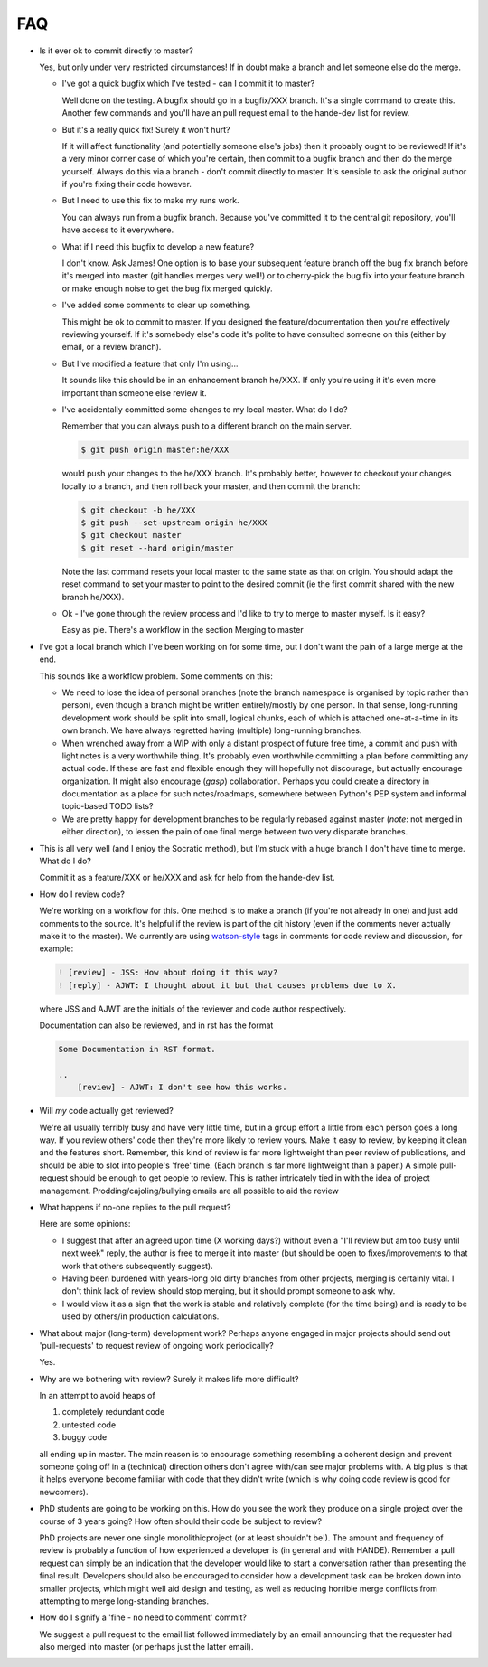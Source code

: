 FAQ
---

* Is it ever ok to commit directly to master?

  Yes, but only under very restricted circumstances!  If in doubt make a branch
  and let someone else do the merge.

  + I've got a quick bugfix which I've tested - can I commit it to master?

    Well done on the testing.  A bugfix should go in a bugfix/XXX branch.  It's
    a single command to create this.  Another few commands and you'll have an pull
    request email to the hande-dev list for review.

  + But it's a really quick fix!  Surely it won't hurt?

    If it will affect functionality (and potentially someone else's jobs) then
    it probably ought to be reviewed!  If it's a very minor corner case of which
    you're certain, then commit to a bugfix branch and then do the merge
    yourself.  Always do this via a branch - don't commit directly to master.
    It's sensible to ask the original author if you're fixing their code
    however.

  + But I need to use this fix to make my runs work.

    You can always run from a bugfix branch.  Because you've committed it to the
    central git repository, you'll have access to it everywhere.

  + What if I need this bugfix to develop a new feature?

    I don't know.  Ask James!  One option is to base your subsequent feature
    branch off the bug fix branch before it's merged into master (git handles
    merges very well!) or to cherry-pick the bug fix into your feature branch or
    make enough noise to get the bug fix merged quickly.

  + I've added some comments to clear up something.

    This might be ok to commit to master.  If you designed the
    feature/documentation then you're effectively reviewing yourself.  If it's
    somebody else's code it's polite to have consulted someone on this (either
    by email, or a review branch).

  + But I've modified a feature that only I'm using...

    It sounds like this should be in an enhancement branch he/XXX.  If only
    you're using it it's even more important than someone else review it.

  + I've accidentally committed some changes to my local master.  What do I do?

    Remember that you can always push to a different branch on the main server.

    .. code-block:: bash

       $ git push origin master:he/XXX

    would push your changes to the he/XXX branch.  It's probably better, however
    to checkout your changes locally to a branch, and then roll back your
    master, and then commit the branch:

    .. code-block:: bash

       $ git checkout -b he/XXX
       $ git push --set-upstream origin he/XXX
       $ git checkout master
       $ git reset --hard origin/master

    Note the last command resets your local master to the same state as that on
    origin.  You should adapt the reset command to set your master to point to
    the desired commit (ie the first commit shared with the new branch he/XXX).

  + Ok - I've gone through the review process and I'd like to try to merge to
    master myself.  Is it easy?

    Easy as pie.  There's a workflow in the section Merging to master

* I've got a local branch which I've been working on for some time, but I don't
  want the pain of a large merge at the end.

  This sounds like a workflow problem.  Some comments on this:

  + We need to lose the idea of personal branches (note the branch namespace is
    organised by topic rather than person), even though a branch might be
    written entirely/mostly by one person.  In that sense, long-running
    development work should be split into small, logical chunks, each of which
    is attached one-at-a-time in its own branch.  We have always regretted
    having (multiple) long-running branches.
  + When wrenched away from a WIP with only a distant prospect of future free
    time, a commit and push with light notes is a very worthwhile thing.  It's
    probably even worthwhile committing a plan before committing any actual
    code.  If these are fast and flexible enough they will hopefully not
    discourage, but actually encourage organization.  It might also encourage
    (*gasp*) collaboration.  Perhaps you could create a directory in
    documentation as a place for such notes/roadmaps, somewhere between Python's
    PEP system and informal topic-based TODO lists?
  + We are pretty happy for development branches to be regularly rebased against
    master (*note*: not merged in either direction), to lessen the pain of one
    final merge between two very disparate branches.

* This is all very well (and I enjoy the Socratic method), but I'm stuck with
  a huge branch I don't have time to merge.  What do I do?

  Commit it as a feature/XXX or he/XXX and ask for help from the hande-dev list.

* How do I review code?

  We're working on a workflow for this.  One method is to make a branch (if
  you're not already in one) and just add comments to the source.  It's helpful
  if the review is part of the git history (even if the comments never actually
  make it to the master).  We currently are using `watson-style
  <http://goosecode.com/watson/>`_ tags in comments for code review and
  discussion, for example:

  .. code-block:: fortran

     ! [review] - JSS: How about doing it this way?
     ! [reply] - AJWT: I thought about it but that causes problems due to X.

  where JSS and AJWT are the initials of the reviewer and code author
  respectively.

  Documentation can also be reviewed, and in rst has the format

  .. code-block:: rst

     Some Documentation in RST format.

     ..
         [review] - AJWT: I don't see how this works.


* Will *my* code actually get reviewed?

  We're all usually terribly busy and have very little time, but in a group
  effort a little from each person goes a long way.  If you review others' code
  then they're more likely to review yours.  Make it easy to review, by keeping
  it clean and the features short.  Remember, this kind of review is far more
  lightweight than peer review of publications, and should be able to slot into
  people's 'free' time.  (Each branch is far more lightweight than a paper.)
  A simple pull-request should be enough to get people to review.  This is
  rather intricately tied in with the idea of project management.
  Prodding/cajoling/bullying emails are all possible to aid the review

* What happens if no-one replies to the pull request?

  Here are some opinions:

  + I suggest that after an agreed upon time (X working days?) without even
    a "I'll review but am too busy until next week" reply, the author is free to
    merge it into master (but should be open to fixes/improvements to that work
    that others subsequently suggest).
  + Having been burdened with years-long old dirty branches from other projects,
    merging is certainly vital.  I don't think lack of review should stop
    merging, but it should prompt someone to ask why.
  + I would view it as a sign that the work is stable and relatively
    complete (for the time being) and is ready to be used by others/in
    production calculations.

* What about major (long-term) development work?  Perhaps anyone engaged in
  major projects should send out 'pull-requests' to request review of ongoing
  work periodically?

  Yes.

* Why are we bothering with review?  Surely it makes life more difficult?

  In an attempt to avoid heaps of

  #. completely redundant code
  #. untested code
  #. buggy code

  all ending up in master.  The main reason is to encourage something resembling
  a coherent design and prevent someone going off in a (technical) direction
  others don't agree with/can see major problems with.  A big plus is that it
  helps everyone become familiar with code that they didn't write (which is why
  doing code review is good for newcomers).

* PhD students are going to be working on this. How do you see the work they
  produce on a single project over the course of 3 years going? How often should
  their code be subject to review?

  PhD projects are never one single monolithicproject (or at least shouldn't
  be!).  The amount and frequency of review is probably a function of how
  experienced a developer is (in general and with HANDE).  Remember a pull
  request can simply be an indication that the developer would like to start
  a conversation rather than presenting the final result.  Developers should
  also be encouraged to consider how a development task can be broken down into
  smaller projects, which might well aid design and testing, as well as reducing
  horrible merge conflicts from attempting to merge long-standing branches.

* How do I signify a 'fine - no need to comment' commit?

  We suggest a pull request to the email list followed immediately by an email
  announcing that the requester had also merged into master (or perhaps just the
  latter email).

